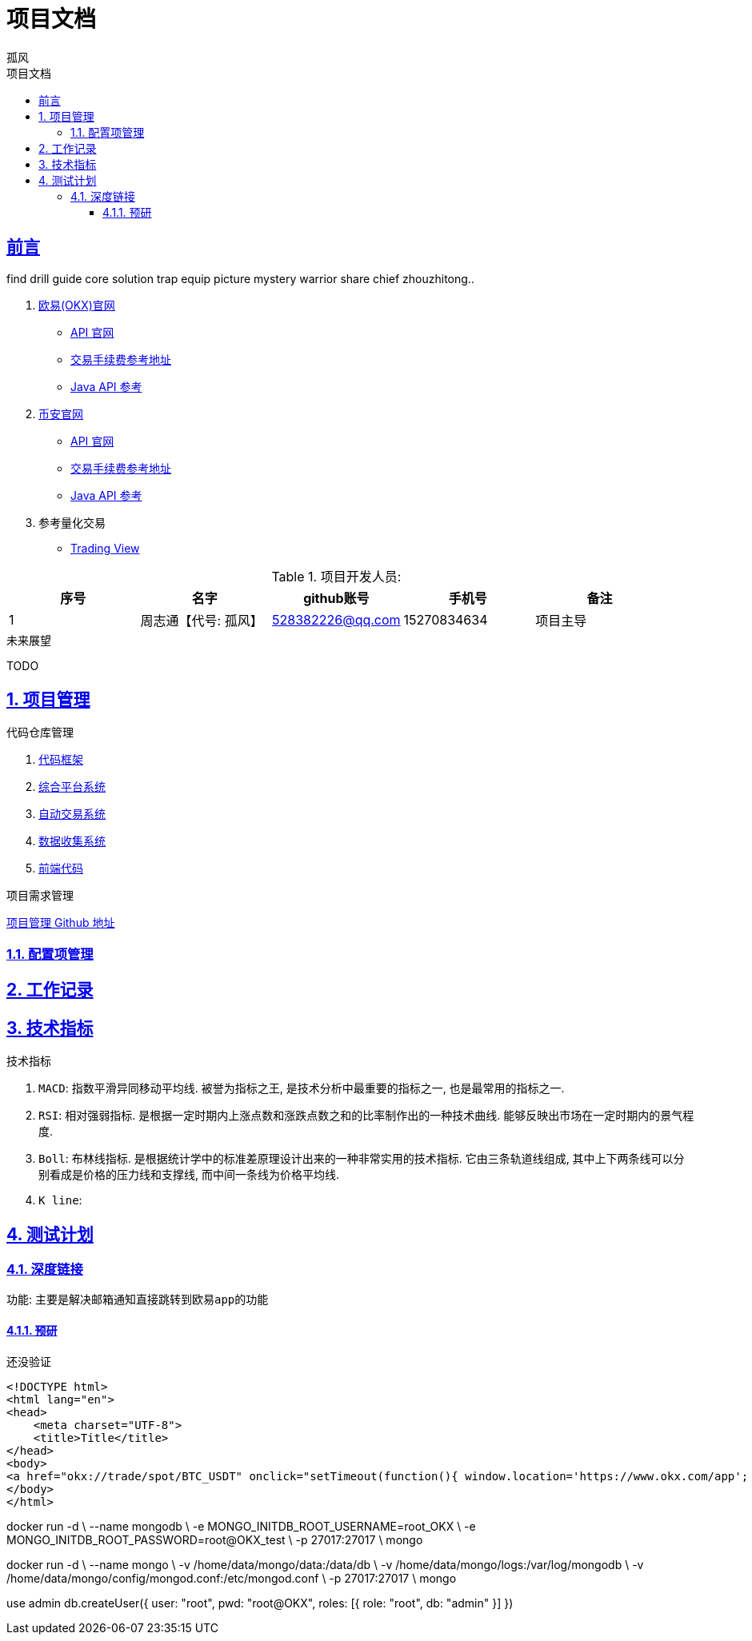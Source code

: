 = {toc-title}
:author: 孤风
:doctype: book
:encoding: UTF-8
:lang: zh-CN
:numbered: 编号
:stem: latexmath
:icons: font
:source-highlighter: coderay
:sectnums:
:sectlinks:
:sectnumlevels: 4
:toc: left
:toc-title: 项目文档
:toclevels: 4

[preface]
== 前言

find drill guide core solution trap equip picture mystery warrior share chief
zhouzhitong..

. https://www.okx.com[欧易(OKX)官网]
- https://www.okx.com/docs-v5/zh/#overview[API 官网]
- https://www.okx.com/zh-hans/fees[交易手续费参考地址]
- https://github.com/forestwanglin/okx-v5-java[Java API 参考]

. https://www.binance.com/zh-CN[币安官网]
- https://developers.binance.com/docs/zh-CN[API 官网]
- https://www.binance.com/zh-CN/fee/schedule[交易手续费参考地址]
- https://github.com/binance/binance-connector-java[Java API 参考]

. 参考量化交易
- https://cn.tradingview.com/chart/UtzJbzLA/[Trading View]

.项目开发人员:
[cols="^,^,^,^,^"]
|===
|序号 |名字 |github账号 |手机号| 备注

| 1
| 周志通【代号: {author}】

| 528382226@qq.com
| 15270834634
| 项目主导

|===


.未来展望
TODO

== 项目管理

.代码仓库管理
. https://github.com/jouzitong/okx-lib-framework[代码框架]
. https://github.com/jouzitong/okx-server-platform[综合平台系统]
. https://github.com/jouzitong/okx-server-autoOrder[自动交易系统]
. https://github.com/jouzitong/okx-server-collection[数据收集系统]
. https://github.com/jouzitong/tradingview-vue[前端代码 ]

.项目需求管理
https://github.com/users/jouzitong/projects/1[项目管理 Github 地址]

=== 配置项管理



== 工作记录

== 技术指标

.技术指标
. `MACD`: 指数平滑异同移动平均线. 被誉为``指标之王``, 是技术分析中最重要的指标之一, 也是最常用的指标之一.
. `RSI`: 相对强弱指标. 是根据一定时期内上涨点数和涨跌点数之和的比率制作出的一种技术曲线. 能够反映出市场在一定时期内的景气程度.
. `Boll`: 布林线指标. 是根据统计学中的标准差原理设计出来的一种非常实用的技术指标. 它由三条轨道线组成, 其中上下两条线可以分别看成是价格的压力线和支撑线, 而中间一条线为价格平均线.
. `K line`:

== 测试计划

=== 深度链接

功能: 主要是解决邮箱通知直接跳转到``欧易app``的功能

==== 预研

还没验证

[source, html]
----
<!DOCTYPE html>
<html lang="en">
<head>
    <meta charset="UTF-8">
    <title>Title</title>
</head>
<body>
<a href="okx://trade/spot/BTC_USDT" onclick="setTimeout(function(){ window.location='https://www.okx.com/app'; }, 25)">Open in OKX App</a>
</body>
</html>
----


docker run -d \
  --name mongodb \
  -e MONGO_INITDB_ROOT_USERNAME=root_OKX \
  -e MONGO_INITDB_ROOT_PASSWORD=root@OKX_test \
  -p 27017:27017 \
  mongo

docker run -d \
  --name mongo \
  -v /home/data/mongo/data:/data/db \
  -v /home/data/mongo/logs:/var/log/mongodb \
  -v /home/data/mongo/config/mongod.conf:/etc/mongod.conf \
  -p 27017:27017 \
  mongo


use admin
db.createUser({
  user: "root",
  pwd: "root@OKX",
  roles: [{ role: "root", db: "admin" }]
})

